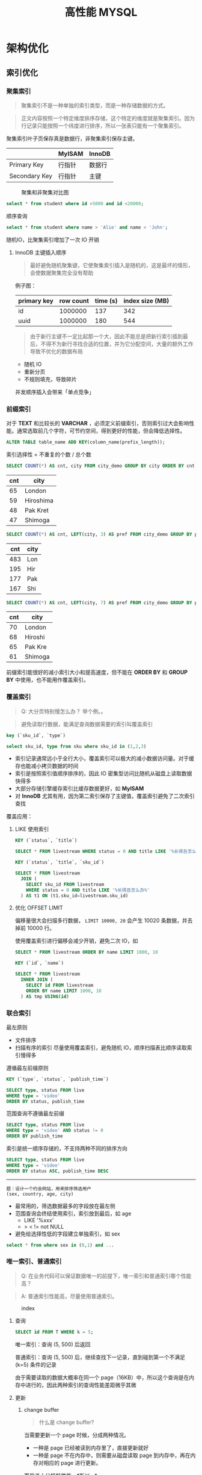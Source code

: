 #+TITLE: 高性能 MYSQL
#+HTML_HEAD: <link rel="stylesheet" type="text/css" href="https://jgkamat.gitlab.io/src/jgkamat.css"/>

* 架构优化

** 索引优化

*** 聚集索引

	  #+BEGIN_QUOTE
	  聚集索引不是一种单独的索引类型，而是一种存储数据的方式。
	  #+END_QUOTE

	  #+BEGIN_QUOTE
	  正文内容按照一个特定维度排序存储，这个特定的维度就是聚集索引。因为行记录只能按照一个纬度进行排序，所以一张表只能有一个聚集索引。
	  #+END_QUOTE

	  聚集索引叶子页保存真是数据行，非聚集索引保存主键。

|               | MyISAM | InnoDB |
|---------------+--------+--------|
| Primary Key   | 行指针 | 数据行 |
| Secondary Key | 行指针 | 主键   |

	  #+CAPTION: 聚集和非聚集对比图
[[file:/Users/norris/projects/baby/src/images/clustered_index.png]]

	  #+BEGIN_SRC sql
	  select * from student where id >5000 and id <20000;
	  #+END_SRC

	  顺序查询

	  #+BEGIN_SRC sql
	  select * from student where name > 'Alie' and name < 'John';
	  #+END_SRC

	  随机IO，比聚集索引增加了一次 IO 开销

****  InnoDB 主键插入顺序

	#+BEGIN_QUOTE
	最好避免随机聚集键，它使聚集索引插入是随机的，这是最坏的情形，会使数据聚集完全没有帮助
	#+END_QUOTE

	例子图：

| primary key | row count | time (s) | index size (MB) |
|-------------+-----------+----------+-----------------|
| id          |   1000000 |      137 |             342 |
| uuid        |   1000000 |      180 |             544 |

    #+BEGIN_QUOTE

由于新行主键不一定比起那一个大，因此不能总是把新行索引插到最后，不得不为新行寻找合适的位置，并为它分配空间，大量的额外工作导致不优化的数据布局
#+END_QUOTE

	- 随机 IO
	- 重新分页
	- 不规则填充，导致碎片

    并发顺序插入会带来「单点竞争」


*** 前缀索引


	  对于  *TEXT* 和比较长的 *VARCHAR* ，必须定义前缀索引，否则索引过大会影响性能。通常选取前几个字符，可节约空间，得到更好的性能，但会降低选择性。

	  #+BEGIN_SRC sql
	  ALTER TABLE table_name ADD KEY(column_name(prefix_length));
	  #+END_SRC

	  索引选择性 = 不重复的个数 / 总个数

	  #+BEGIN_SRC sql
	  SELECT COUNT(*) AS cnt, city FROM city_demo GROUP BY city ORDER BY cnt DESC LIMIT 4;
	  #+END_SRC

      | cnt | city      |
      |-----+-----------|
      |  65 | London    |
      |  59 | Hiroshima |
      |  48 | Pak Kret  |
      |  47 | Shimoga   |

	  #+BEGIN_SRC sql
	  SELECT COUNT(*) AS cnt, LEFT(city, 3) AS pref FROM city_demo GROUP BY pref ORDER BY cnt DESC LIMIT 4;
	  #+END_SRC

      | cnt | city |
      |-----+------|
      | 483 | Lon  |
      | 195 | Hir  |
      | 177 | Pak  |
      | 167 | Shi  |

	  #+BEGIN_SRC sql
	  SELECT COUNT(*) AS cnt, LEFT(city, 7) AS pref FROM city_demo GROUP BY pref ORDER BY cnt DESC LIMIT 4;
	  #+END_SRC

      | cnt | city    |
      |-----+---------|
      | 70  | London  |
      | 68  | Hiroshi |
      | 65  | Pak Kre |
      | 61  | Shimoga |

	  前缀索引能很好的减小索引大小和提高速度，但不能在 *ORDER BY* 和 *GROUP BY* 中使用，也不能用作覆盖索引。

*** 覆盖索引

    #+begin_quote
    Q: 大分页特别慢怎么办？ 举个例。。
    #+end_quote

	#+BEGIN_QUOTE
	避免读取行数据，能满足查询数据需要的索引叫覆盖索引
	#+END_QUOTE

	#+BEGIN_SRC sql
	key (`sku_id`, `type`)

	select sku_id, type from sku where sku_id in (1,2,3)
	#+END_SRC

	- 索引记录通常远小于全行大小，覆盖索引可以极大的减小数据访问量。对于缓存也能减小拷贝数据的时间
    - 索引是按照索引值顺序排序的，因此 IO 密集型访问比随机从磁盘上读取数据快得多
	- 大部分存储引擎缓存索引比缓存数据更好，如 *MyISAM*
	- 对 *InnoDB* 尤其有用，因为第二索引保存了主键值，覆盖索引避免了二次索引查找

	覆盖应用：

**** LIKE 使用索引

	#+BEGIN_SRC sql
	KEY (`status`, `title`)

	SELECT * FROM livestream WHERE status = 0 AND title LIKE '%长得丑怎么办%'
	#+END_SRC

	#+BEGIN_SRC sql
	KEY (`status`, `title`, `sku_id`)

	SELECT * FROM livestream
	  JOIN (
	    SELECT sku_id FROM livestream
		WHERE status = 0 AND title LIKE '%长得丑怎么办%'
	  ) AS t1 ON (t1.sku_id=livestream.sku_id)
	#+END_SRC

**** 优化 OFFSET LIMIT

	  偏移量很大会扫描多行数据， ~LIMIT 10000, 20~ 会产生 10020 条数据，并去掉前 10000 行。

	  使用覆盖索引进行偏移会减少开销，避免二次 IO，如

	  #+BEGIN_SRC sql
	  SELECT * FROM livestream ORDER BY name LIMIT 1000, 10
	  #+END_SRC

	  #+BEGIN_SRC sql
	  KEY (`id`, `name`)

	  SELECT * FROM livestream
	    INNER JOIN (
		  SELECT id FROM livestream
		  ORDER BY name LIMIT 1000, 10
		) AS tmp USING(id)
	  #+END_SRC

*** 联合索引

	最左原则

	- 文件排序
	- 扫描有序的索引
	  尽量使用覆盖索引，避免随机 IO，顺序扫描表比顺序读取索引慢得多

	遵循最左前缀原则

	#+BEGIN_SRC sql
	KEY (`type`, `status`, `publish_time`)

	SELECT type, status FROM live
	WHERE type = 'video'
	ORDER BY status, publish_time
	#+END_SRC

	范围查询不遵循最左前缀

	#+BEGIN_SRC sql
	SELECT type, status FROM live
	WHERE type = 'video' AND status != 0
	ORDER BY publish_time
	#+END_SRC

	索引是统一顺序存储的，不支持两种不同的排序方向

	#+BEGIN_SRC sql
	SELECT type, status FROM live
	WHERE type = 'video'
	ORDER BY status ASC, publish_time DESC
	#+END_SRC

----------------------------------------

	#+BEGIN_EXAMPLE
	题：设计一个约会网站，用来排序筛选用户
	(sex, country, age, city)
	#+END_EXAMPLE

	- 最常用的，筛选数据最多的字段放在最左侧
    - 范围查询会终结使用索引，索引放到最后，如 age
	  	- LIKE '%xxx'
    	- > < != not NULL
    - 避免给选择性低的字段建立单独索引，如 sex


	#+BEGIN_SRC sql
	select * from where sex in (0,1) and ...
	#+END_SRC








*** 唯一索引、普通索引
    #+begin_quote
    Q: 在业务代码可以保证数据唯一的前提下，唯一索引和普通索引哪个性能高？
    #+end_quote
    #+begin_quote
    A: 普通索引性能高，尽量使用普通索引。
    #+end_quote

    #+CAPTION: index
    [[file:/Users/norris/projects/baby/src/../images/7248404087.png]]

**** 查询

     #+begin_src sql
       SELECT id FROM T WHERE k = 5;
     #+end_src

     唯一索引：查询 (5, 500) 后返回

     普通索引：查询 (5, 500) 后，继续查找下一记录，直到碰到第一个不满足 (k=5) 条件的记录

     由于需要读取的数据大概率在同一个 page（16KB）中，所以这个查询是在内存中进行的，因此两种索引的查询性能差距微乎其微

**** 更新
***** change buffer

      #+begin_quote
      什么是 change buffer?
      #+end_quote
      
     当需要更新一个 page 时候，分成两种情况。
     - 一种是 page 已经被读到内存里了，直接更新就好
     - 一种是 page 不在内存中，则需要从磁盘读取 page 到内存中，再在内存对相应的 page 进行更新。

     而后者十分损耗性能。*所以...*

     如果 page 没有在内存中，Innodb 会先把 DML 操作写入 change buffer，随后在 merge 进磁盘， merge 的时机：

     - 从磁盘读取对应 page 时候
     - 后台单独线程定期 merge
     - mysql 正常关闭时候

     使用了 change buffer 之后的读操作：

     - 情况一：Page1 已经在内存中，直接更新并读取即可
     - 情况二：Page2 不在内存中，则把 Page2 数据读入内容，再应用 change buffer 的操作

       #+CAPTION: change buffer
     [[file:/Users/norris/projects/baby/src/../images/3255306135.png]]


     真正需要读 page 的时候，page 才会被载入内存，而更新的时候不需要载入内存。因此 change buffer 大大减少了随机读的情况。

     #+begin_quote
     唯一索引和普通索引都能够用到 change buffer 吗？
     #+end_quote

     举个例：在上述数据中插入（4, 400）

     第一种情况：要更新的 page 已经在内存里。

     - 唯一索引：找到 3，5 之间位置，判断没有冲突，插入 4，结束
     - 普通索引：找到 3，5 之间位置，插入 4，结束
     
     第二种情况：要更新的 page 不在内存中。

     - 唯一索引：数据页读入内存，判断没有冲突，插入，结束
     - 普通索引：更新 change buffer，结束

* 查询优化

** 为什么慢？

   #+BEGIN_QUOTE
   查询性能低下最基本的原因就是访问了太多的数据。大部分性能欠佳的查询都可以用减少数据访问的方式进行修改。
   #+END_QUOTE

*** 查询了不需要的数据

	#+BEGIN_SRC sql
	SELECT *
	#+END_SRC

	坏处：覆盖索引失效，增加磁盘 IO，内存和 CPU 的开销
	好处：简化开发

*** 检查了太多的数据

	~examine_rows~

	~sent_rows~

	~query_time~



	- 添加索引

	Full Table Scan > Index Scan > Range Scan > Unique Index Scan > Constant

	例子

	#+BEGIN_SRC sql
	EXPLAIN SELECT * FROM employees WHERE birth_date = '1953-11-07';
	#+END_SRC

	#+BEGIN_SRC sql
	ALTER TABLE employees ADD INDEX `idx_birth_date` (`birth_date`);
	EXPLAIN SELECT * FROM employees WHERE birth_date = '1953-11-07';
	#+END_SRC

	不能减少检查行数的查询

	#+BEGIN_SRC sql
	EXPLAIN SELECT birth_date, count(*) FROM employees GROUP BY birth_date;
	#+END_SRC

	- 使用覆盖索引

	  #+BEGIN_SRC sql
	  EXPLAIN SELECT birth_date, count(*) FROM employees
	  INNER JOIN (
	      SELECT DISTINCT(birth_date) FROM `employees`
	  ) AS t1 USING (birth_date) GROUP BY birth_date;
	  #+END_SRC

	- 优化架构，新建汇总表，或缓存之类
	- 重写复杂的查询，使用 MYSQL 优化器优化

   #+BEGIN_QUOTE
   传统设计理论强调尽可能用少的查询做多的事情，对 MYSQL 并不适用
   #+END_QUOTE

   #+BEGIN_SRC sql
   SELECT * FROM tag
       JOIN tag_post ON tag_post.tag_id = tag.id
	   JOIN post ON tag_post.post_id = post.id
   WHERE tag.tag = 'mysql'
   #+END_SRC

   分解联接

   #+BEGIN_SRC sql
   SELECT * FROM tag WHERE tag='mysql';
   SELECT * FROM tag_post WHERE tag_id = 1234;
   SELECT * FROM post WHERE post.id in (123,456,789);
   #+END_SRC

   - 缓存效率更高
   - 应用程序可以更方便的扩展数据库
   - 减少多余行的访问，应用程序端的哈希联接方式比 mysql 内部的嵌套循环算法效率更高

** 查询执行过程

#+CAPTION: mysql process
[[file:/Users/norris/projects/baby/src/images/mysql_process.png]]



*** 客户端/服务端协议

	半双工，不能同时发送和接受

	必须接受完整的结果集，不能要求服务端停止发送数据

*** 查询缓存

**** 缓存命中

	- 保存了 ~SELECT~ 语句的完成结果集，存在 *HashMap*

	- 哈希值通过查询本身计算得到

	- 如果有阻止缓存的因素存在，就把查询标记为不可缓存



**** 缓存失效

	表发生任何改变都会导致缓存失效。

	- 有些改变并不会影响返回的数据集
	- *InnoDB* 事务期间的修改依然会使缓存失效，因此长时间的事务会降低缓存命中率

	缓存数据多对写的消耗巨大，每次写会使缓存失效，查询缓存存在全局锁，会阻塞所有访问缓存的查询。

	收益最大：大查询，小结果

	- 大表不要使用缓存
	- 批量插入，减少插入次数
	- 合理控制缓存空间大小
    - ~query_cache_type=DEMAND~

#+CAPTION: live cache status
[[file:/Users/norris/projects/baby/src/images/live_cache_status.png]]

**** 缓存如何使用内存

	 - 在缓存查询结果时，服务器会为查询分配一块空间。
	 - 服务器不能精确分配，因为分配发生在产生结果之前。
	 - 服务器不会在内存中生成最终的结果然后才发送到客户端，而是每产生一行数据，就发送一行，这造成的结果是：当服务器开始缓存结果的时候，它无法知道结果最终有多大。

	 #+CAPTION: query cache memory
[[file:/Users/norris/projects/baby/src/images/query_cache_memory.png]]

	 #+BEGIN_QUOTE
	 Update: MySQL query cache is deprecated as of MySQL 5.7.20, and is removed in MySQL 8.0
	 #+END_QUOTE

	 #+BEGIN_QUOTE
	 Assuming that scalability could be improved, the limiting factor of the query cache is that since only queries that hit the cache will see improvement; it is unlikely to improve predictability of performance.  For user facing systems, reducing the variability of performance is often more important than improving peak throughput:
	 #+END_QUOTE

	 #+BEGIN_EXAMPLE
	 1. 性能不可预测
	 2. 性能分配不均匀
	 #+END_EXAMPLE

*** 查询优化

	查询优化考虑的是开销，并非速度

	- 覆盖索引
	- 早期终结
	- 优化 COUNT

    统计值的数量。非 *NULL*

      #+begin_quote
      Q: COUNT(*) COUNT(1) COUNT(字段) COUNT(id) 哪个快？
      #+end_quote
      
      InnoDB: 把数据一行一行的读出来，累积计数

      MyISAM: 保存总行数，直接读取

      #+begin_example
      Q: 为什么 innodb 的 count 要把数据一行一行的读出来？
      #+end_example

      #+begin_example
      A: 因为要支持事务
      #+end_example
      
      下面三个会话在同一时间查询 count(*)，由于innodb 支持不可重复度，因此需要得到不同的结果，因此没办法保存行数，而 MyISAM 是不支持事务的。

    #+CAPTION: 1
    [[file:/Users/norris/projects/baby/src/../images/4430301077.png]]


    因此如果表很大，count 会很慢，建议单独存储行数，由业务方自行计数
	  
    #+begin_example
    Q: COUNT(*) COUNT(1) COUNT(id) COUNT(字段) 那个快？
    #+end_example
    
    #+begin_example
    A: COUNT(*) > COUNT(1) > COUNT(id) > COUNT(字段)
    #+end_example

    1.server 层要什么就给什么

    2.innodb 只给必要的字段

    3.innodb 只优化了 count(*)

    *COUNT(id)*:
    遍历整张表，把每一行的 id 取出来返回给 server 层，server 层判断 id 是不可能为空的，按行累加

    *COUNT(1)*:
    遍历整张表，但不取值，给每一行填一个 1，最后累加（省去了解析行数据的时间损耗）

    *COUNT(字段)*:
    情况一：可能为 NULL 的字段，遍历整张表，把每一行的字段取出来返回给 server 层，server 依次判断字段值是否为 NULL，把不是 NULL 的累加

    情况二：NOT NULL 字段，同 COUNT(id)

    COUNT(*):
    遍历整张表，专门做了优化不用取值，肯定不是 NULL，直接累加
    

    一种 MyISAM 的优化方式：

	  #+BEGIN_SRC sql
	  SELECT COUNT(*) FROM city WHERE id > 5
	  #+END_SRC

	  #+BEGIN_SRC sql
	  SELECT (SELECT COUNT(*) FROM city) - COUNT(*) FROM city WHERE id <= 5
	  #+END_SRC

	  子查询总行数是常量，不用遍历表

    - IN。 排序 + 二分法

	- 优化关联查询

	  #+BEGIN_QUOTE
	  任何一个查询都可以看成是一个关联查询
	  #+END_QUOTE

	  #+BEGIN_SRC sql
	  SELECT tbl1.col1, tbl2.col2 FROM tbl1
	  INNER JOIN tbl2 USING (col3)
	  WHERE tbl1.col1 IN (5,6)
	  #+END_SRC

	  #+BEGIN_SRC python
	  tbl1_rows = [row for row in tbl1 if tbl1.col1 in [5,6]]

	  for tbl1_row in tbl1_rows:
	      tbl2_rows = [row for row in tbl2 if tbl2.col3 = tbl1_row.col3]

		  for tbl2_row in tbl2_rows:
		      # 拼接结果
	  #+END_SRC

	  单表查询只需要完成最外层

	  tbl2.col3 需要有索引，而 tbl1.col3 不需要

	  任何 ~GROUP BY~ 和 ~ORDER BY~ 不允许跨表，否则无法利用索引

	- 优化 OFFSET LIMIT

